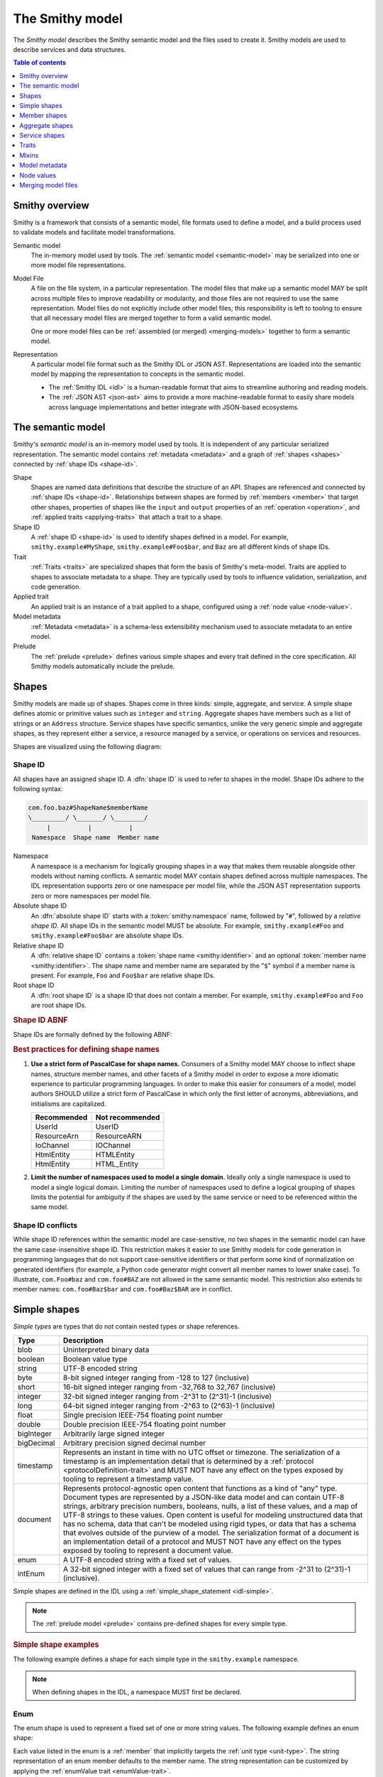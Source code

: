 .. _smithy-model:

================
The Smithy model
================

The *Smithy model* describes the Smithy semantic model and the files used to
create it. Smithy models are used to describe services and data structures.

.. contents:: Table of contents
    :depth: 1
    :local:
    :backlinks: none


.. _smithy-overview:

---------------
Smithy overview
---------------

Smithy is a framework that consists of a semantic model, file formats used to
define a model, and a build process used to validate models and facilitate
model transformations.

.. text-figure::
    :caption: **Figure 1.1**: Smithy framework concepts
    :name: figure-1.1

                    ┌────────────────┐ part of          ┌────────────────┐
                    │                │╲                ╱│                │
                    │ Semantic Model │─○──────────────○─│   Model File   │
                    │                │╱                ╲│                │
                    └────────────────┘                  └────────────────┘
                                               split into       ╲│╱
                                                                 ○
                                                                 │
                    ┌────────────────┐                           ┼
                    │JSON AST (.json)│────────┐         ┌────────────────┐
                    └────────────────┘        │         │                │
                                              ├────────▷│ Representation │
                    ┌────────────────┐        │         │                │
                    │ IDL (.smithy)  │────────┘         └────────────────┘
                    └────────────────┘

Semantic model
    The in-memory model used by tools. The :ref:`semantic model <semantic-model>`
    may be serialized into one or more model file representations.

.. _model-files:

Model File
    A file on the file system, in a particular representation. The model files
    that make up a semantic model MAY be split across multiple files to
    improve readability or modularity, and those files are not required to
    use the same representation. Model files do not explicitly include other
    model files; this responsibility is left to tooling to ensure that all
    necessary model files are merged together to form a valid semantic model.

    One or more model files can be :ref:`assembled (or merged) <merging-models>`
    together to form a semantic model.
Representation
    A particular model file format such as the Smithy IDL or JSON AST.
    Representations are loaded into the semantic model by mapping the
    representation to concepts in the semantic model.

    * The :ref:`Smithy IDL <idl>` is a human-readable format that aims to
      streamline authoring and reading models.
    * The :ref:`JSON AST <json-ast>` aims to provide a more machine-readable
      format to easily share models across language implementations and better
      integrate with JSON-based ecosystems.


.. _semantic-model:

------------------
The semantic model
------------------

Smithy's *semantic model* is an in-memory model used by tools. It is
independent of any particular serialized representation. The semantic
model contains :ref:`metadata <metadata>` and a graph of
:ref:`shapes <shapes>` connected by :ref:`shape IDs <shape-id>`.

.. text-figure::
    :caption: **Figure 1.2**: The semantic model
    :name: figure-1.2

                                          ┌───────────────┐
                                          │Semantic Model │╲
                                          ├───────────────┤─○────────┐
                                          │metadata?      │╱         │
                                          │               │          │
                                          │               │          │
                                          └───────────────┘          │
                                                  ┼     ┼ prelude    │
                                                  │     ○────────────┘
                                                  ○
                                           shapes╱│╲
        ┌───────────────┐                 ┌───────────────┐
        │ Applied Trait │╲          shape │  «abstract»   │
        ├───────────────┤─○──────────────┼│     Shape     │            ┌───────────────┐
        │               │╱                ├───────────────┤            │    ShapeID    │
        │               │                 │               │            ├───────────────┤
        │               │╲     applied-to │               │         id │namespace      │
        │               │─○──────────────┼│               │┼──────────┼│shape_name     │
        │               │╱traits          │               │            │member_name?   │
        └───────────────┘                 └───────────────┘            └───────────────┘

Shape
    Shapes are named data definitions that describe the structure of an API.
    Shapes are referenced and connected by :ref:`shape IDs <shape-id>`.
    Relationships between shapes are formed by :ref:`members <member>` that
    target other shapes, properties of shapes like the ``input`` and
    ``output`` properties of an :ref:`operation <operation>`, and
    :ref:`applied traits <applying-traits>` that attach a trait to a shape.
Shape ID
    A :ref:`shape ID <shape-id>` is used to identify shapes defined in a
    model. For example, ``smithy.example#MyShape``,
    ``smithy.example#Foo$bar``, and ``Baz`` are all different kinds of shape
    IDs.
Trait
    :ref:`Traits <traits>` are specialized shapes that form the basis of
    Smithy's meta-model. Traits are applied to shapes to associate metadata
    to a shape. They are typically used by tools to influence validation,
    serialization, and code generation.
Applied trait
    An applied trait is an instance of a trait applied to a shape, configured
    using a :ref:`node value <node-value>`.
Model metadata
    :ref:`Metadata <metadata>` is a schema-less extensibility mechanism used
    to associate metadata to an entire model.
Prelude
    The :ref:`prelude <prelude>` defines various simple shapes and every
    trait defined in the core specification. All Smithy models automatically
    include the prelude.


.. _shapes:

------
Shapes
------

Smithy models are made up of shapes. Shapes come in three kinds: simple,
aggregate, and service. A simple shape defines atomic or primitive values
such as ``integer`` and ``string``. Aggregate shapes have members such as
a list of strings or an ``Address`` structure. Service shapes have specific
semantics, unlike the very generic simple and aggregate shapes, as they
represent either a service, a resource managed by a service, or operations
on services and resources.

Shapes are visualized using the following diagram:

.. text-figure::
    :caption: **Figure 1.4**: Smithy shapes
    :name: figure-1.4

                                      ┌─────────────┐
                             members ╱│ «abstract»  │
                            ┌───────○─│    Shape    │
                            │        ╲│             │
                            │         └─────────────┘
                            │                △
                  ┌─────────│────────────────┼────────────────────┐
                  │         │                │                    │
          ┌───────────────┐ │         ┌─────────────┐      ┌─────────────┐
          │  «abstract»   │ │container│ «abstract»  │      │ «abstract»  │
          │    Simple     │ └────────┼│  Aggregate  │      │   Service   │
          └───────────────┘           └─────────────┘      └─────────────┘
                  △                    △                    △
    ┌──────────┐  │  ┌──────────┐      │    ┌────────────┐  │    ┌─────────────────────────┐
    │blob      │──┼──│boolean   │      ├────│    List    │  │    │         Service         │
    └──────────┘  │  └──────────┘      │    ├────────────┤  │    ├─────────────────────────┤
    ┌──────────┐  │  ┌──────────┐      │    │member      │  │    │version                  │
    │document  │──┼──│string    │      │    └────────────┘  ├────│operations: [Operation]? │
    └──────────┘  │  └──────────┘      │    ┌────────────┐  │    │resources: [Resource]?   │
    ┌──────────┐  │       △            ├────│    Set     │  │    └─────────────────────────┘
    │timestamp │──┤       │            │    ├────────────┤  │    ┌─────────────────────────┐
    └──────────┘  │  ┌──────────┐      │    │member      │  │    │        Operation        │
                  │  │enum      │      │    └────────────┘  │    ├─────────────────────────┤
                  │  └──────────┘      │    ┌────────────┐  │    │input: Structure         │
          ┌───────────────┐            ├────│    Map     │  ├────│output: Structure        │
          │  «abstract»   │            │    ├────────────┤  │    │errors: [Structure]?     │
          │    Number     │            │    │key         │  │    └─────────────────────────┘
          └───────────────┘            │    │value       │  │    ┌─────────────────────────┐
                  △                    │    └────────────┘  │    │        Resource         │
    ┌──────────┐  │  ┌──────────┐      │    ┌────────────┐  │    ├─────────────────────────┤
    │float     │──┼──│double    │      ├────│ Structure  │  │    │identifiers?             │
    └──────────┘  │  └──────────┘      │    └────────────┘  │    │create: Operation?       │
    ┌──────────┐  │  ┌──────────┐      │    ┌────────────┐  │    │put: Operation?          │
    │bigInteger│──┼──│bigDecimal│      └────│   Union    │  │    │read: Operation?         │
    └──────────┘  │  └──────────┘           └────────────┘  └────│update: Operation?       │
    ┌──────────┐  │  ┌──────────┐                                │delete: Operation?       │
    │byte      │──┼──│short     │                                │list: : Operation?       │
    └──────────┘  │  └──────────┘                                │operations: [Operation]? │
    ┌──────────┐  │  ┌──────────┐                                │collectionOperations:    │
    │integer   │──┴──│long      │                                │    [Operation]?         │
    └──────────┘     └──────────┘                                │resources: [Resource]?   │
         △                                                       └─────────────────────────┘
         │
    ┌──────────┐
    │intEnum   │
    └──────────┘

.. _shape-id:

Shape ID
========

All shapes have an assigned shape ID. A :dfn:`shape ID` is used to refer to
shapes in the model. Shape IDs adhere to the following syntax:

.. code-block:: none

    com.foo.baz#ShapeName$memberName
    \_________/ \_______/ \________/
         |          |          |
     Namespace  Shape name  Member name

Namespace
    A namespace is a mechanism for logically grouping shapes in a way
    that makes them reusable alongside other models without naming
    conflicts. A semantic model MAY contain shapes defined across multiple
    namespaces. The IDL representation supports zero or one namespace per
    model file, while the JSON AST representation supports zero or more
    namespaces per model file.
Absolute shape ID
    An :dfn:`absolute shape ID` starts with a :token:`smithy:namespace` name,
    followed by "``#``", followed by a *relative shape ID*. All shape
    IDs in the semantic model MUST be absolute.
    For example, ``smithy.example#Foo`` and ``smithy.example#Foo$bar``
    are absolute shape IDs.
Relative shape ID
    A :dfn:`relative shape ID` contains a :token:`shape name <smithy:identifier>`
    and an optional :token:`member name <smithy:identifier>`. The shape name and
    member name are separated by the "``$``" symbol if a member name is
    present. For example, ``Foo`` and ``Foo$bar`` are relative shape IDs.
Root shape ID
    A :dfn:`root shape ID` is a shape ID that does not contain a member.
    For example, ``smithy.example#Foo`` and ``Foo`` are root shape IDs.

.. rubric:: Shape ID ABNF

Shape IDs are formally defined by the following ABNF:

.. productionlist:: smithy
    shape_id               :`root_shape_id` [`shape_id_member`]
    root_shape_id          :`absolute_root_shape_id` / `identifier`
    absolute_root_shape_id :`namespace` "#" `identifier`
    namespace              :`identifier` *("." `identifier`)
    identifier             :identifier_start *identifier_chars
    identifier_start       :*"_" ALPHA
    identifier_chars       :ALPHA / DIGIT / "_"
    shape_id_member        :"$" `identifier`

.. rubric:: Best practices for defining shape names

1. **Use a strict form of PascalCase for shape names.**
   Consumers of a Smithy model MAY choose to inflect shape names, structure
   member names, and other facets of a Smithy model in order to expose a more
   idiomatic experience to particular programming languages. In order to make
   this easier for consumers of a model, model authors SHOULD utilize a
   strict form of PascalCase in which only the first letter of acronyms,
   abbreviations, and initialisms are capitalized.

   ===========   ===============
   Recommended   Not recommended
   ===========   ===============
   UserId        UserID
   ResourceArn   ResourceARN
   IoChannel     IOChannel
   HtmlEntity    HTMLEntity
   HtmlEntity    HTML_Entity
   ===========   ===============

2. **Limit the number of namespaces used to model a single domain.**
   Ideally only a single namespace is used to model a single logical domain.
   Limiting the number of namespaces used to define a logical grouping of
   shapes limits the potential for ambiguity if the shapes are used by the
   same service or need to be referenced within the same model.


.. _shape-id-conflicts:

Shape ID conflicts
==================

While shape ID references within the semantic model are case-sensitive, no
two shapes in the semantic model can have the same case-insensitive shape ID.
This restriction makes it easier to use Smithy models for code generation in
programming languages that do not support case-sensitive identifiers or that
perform some kind of normalization on generated identifiers (for example,
a Python code generator might convert all member names to lower snake case).
To illustrate, ``com.Foo#baz`` and ``com.foo#BAZ`` are not allowed in the
same semantic model. This restriction also extends to member names:
``com.foo#Baz$bar`` and ``com.foo#Baz$BAR`` are in conflict.

.. seealso::

    :ref:`merging-models` for information on how conflicting shape
    definitions for the same shape ID are handled when assembling the
    semantic model from multiple model files.


.. _simple-types:

-------------
Simple shapes
-------------

*Simple types* are types that do not contain nested types or shape references.

.. list-table::
    :header-rows: 1
    :widths: 10 90

    * - Type
      - Description
    * - blob
      - Uninterpreted binary data
    * - boolean
      - Boolean value type
    * - string
      - UTF-8 encoded string
    * - byte
      - 8-bit signed integer ranging from -128 to 127 (inclusive)
    * - short
      - 16-bit signed integer ranging from -32,768 to 32,767 (inclusive)
    * - integer
      - 32-bit signed integer ranging from -2^31 to (2^31)-1 (inclusive)
    * - long
      - 64-bit signed integer ranging from -2^63 to (2^63)-1 (inclusive)
    * - float
      - Single precision IEEE-754 floating point number
    * - double
      - Double precision IEEE-754 floating point number
    * - bigInteger
      - Arbitrarily large signed integer
    * - bigDecimal
      - Arbitrary precision signed decimal number
    * - timestamp
      - Represents an instant in time with no UTC offset or timezone. The
        serialization of a timestamp is an implementation detail that is
        determined by a :ref:`protocol <protocolDefinition-trait>` and
        MUST NOT have any effect on the types exposed by tooling to
        represent a timestamp value.
    * - document
      - Represents protocol-agnostic open content that functions as a kind of
        "any" type. Document types are represented by a JSON-like data model
        and can contain UTF-8 strings, arbitrary precision numbers, booleans,
        nulls, a list of these values, and a map of UTF-8 strings to these
        values. Open content is useful for modeling unstructured data that has
        no schema, data that can't be modeled using rigid types, or data that
        has a schema that evolves outside of the purview of a model. The
        serialization format of a document is an implementation detail of a
        protocol and MUST NOT have any effect on the types exposed by tooling
        to represent a document value.
    * - enum
      - A UTF-8 encoded string with a fixed set of values.
    * - intEnum
      - A 32-bit signed integer with a fixed set of values that can range from
        -2^31 to (2^31)-1 (inclusive).

Simple shapes are defined in the IDL using a :ref:`simple_shape_statement <idl-simple>`.

.. note::

    The :ref:`prelude model <prelude>` contains pre-defined shapes for every
    simple type.

.. rubric:: Simple shape examples

The following example defines a shape for each simple type in the
``smithy.example`` namespace.

.. tabs::

    .. code-tab:: smithy

        namespace smithy.example

        blob Blob
        boolean Boolean
        string String
        byte Byte
        short Short
        integer Integer
        long Long
        float Float
        double Double
        bigInteger BigInteger
        bigDecimal BigDecimal
        timestamp Timestamp
        document Document
        enum Enum {
            FOO
        }
        intEnum IntEnum {
            @enumValue(1)
            FOO
        }

    .. code-tab:: json

        {
            "smithy": "1.0",
            "shapes": {
                "smithy.example#Blob": {
                    "type": "blob"
                },
                "smithy.example#Boolean": {
                    "type": "boolean"
                },
                "smithy.example#String": {
                    "type": "string"
                },
                "smithy.example#Byte": {
                    "type": "byte"
                },
                "smithy.example#Short": {
                    "type": "short"
                },
                "smithy.example#Integer": {
                    "type": "integer"
                },
                "smithy.example#Long": {
                    "type": "long"
                },
                "smithy.example#Float": {
                    "type": "float"
                },
                "smithy.example#Double": {
                    "type": "double"
                },
                "smithy.example#BigInteger": {
                    "type": "bigInteger"
                },
                "smithy.example#BigDecimal": {
                    "type": "bigDecimal"
                },
                "smithy.example#Timestamp": {
                    "type": "timestamp"
                },
                "smithy.example#Document": {
                    "type": "document"
                },
                "smithy.example#Enum": {
                    "type": "enum",
                    "members": {
                        "FOO": {
                            "target": "smithy.api#Unit",
                            "traits": {
                                "smithy.api#enumValue": "FOO"
                            }
                        }
                    }
                },
                "smithy.example#IntEnum": {
                    "type": "intEnum",
                    "members": {
                        "FOO": {
                            "target": "smithy.api#Unit",
                            "traits": {
                                "smithy.api#enumValue": 1
                            }
                        }
                    }
                }
            }
        }

.. note::

    When defining shapes in the IDL, a namespace MUST first be declared.

.. _enum:

Enum
====

The enum shape is used to represent a fixed set of one or more string values.
The following example defines an enum shape:

.. code-block: smithy

    enum Suit {
        DIAMOND
        CLUB
        HEART
        SPADE
    }

Each value listed in the enum is a :ref:`member` that implicitly targets
the :ref:`unit type <unit-type>`. The string representation of an enum member
defaults to the member name. The string representation can be customized by
applying the :ref:`enumValue trait <enumValue-trait>`.

.. code-block:: smithy

    enum Suit {
        @enumValue("diamond")
        DIAMOND

        @enumValue("club")
        CLUB

        @enumValue("heart")
        HEART

        @enumValue("spade")
        SPADE
    }

Enums do not support aliasing; all values MUST be unique.

Enum member names SHOULD NOT contain any lowercase ASCII Latin letters
(``a-z``) and SHOULD NOT start with an ASCII underscore (``_``).
That is, enum names SHOULD match the following regular expression:
``^[A-Z]+[A-Z_0-9]*$``.

enum is a specialization of string
----------------------------------

Enums are considered open, meaning it is a backward compatible change to add
new members. Previously generated clients MUST NOT fail when they encounter an
unknown enum value. Client implementations MUST provide the capability of
sending and receiving unknown enum values.

enum members always have a value
--------------------------------

If an enum member doesn't have an explicit :ref:`enumValue <enumValue-trait>`
or :ref:`enumDefault <enumDefault-trait>` trait, an :ref:`enumValue-trait`
will be automatically added to the member where the trait value is the member's
name.

The following model:

.. code-block:: smithy

    enum Suit {
        DIAMOND
        CLUB
        HEART
        SPADE
    }

Is equivalent to:

.. code-block:: smithy

    enum Suit {
        @enumValue("DIAMOND")
        DIAMOND

        @enumValue("CLUB")
        CLUB

        @enumValue("HEART")
        HEART

        @enumValue("SPADE")
        SPADE
    }

.. _intEnum:

IntEnum
=======

An intEnum is used to represent an enumerated set of one or more integer
values. The members of intEnum MUST be marked with the :ref:`enumValue-trait`
set to a unique integer value. The following example defines an intEnum shape:

.. code-block:: smithy

    intEnum FaceCard {
        @enumValue(1)
        JACK

        @enumValue(2)
        QUEEN

        @enumValue(3)
        KING

        @enumValue(4)
        ACE

        @enumValue(5)
        JOKER
    }

intEnum member names SHOULD NOT contain any lowercase ASCII Latin letters
(``a-z``) and SHOULD NOT start with an ASCII underscore (``_``).
That is, enum names SHOULD match the following regular expression:
``^[A-Z]+[A-Z_0-9]*$``.

intEnum is a specialization of integer
--------------------------------------

intEnums are considered open, meaning it is a backward compatible change to add
new members. Previously generated clients MUST NOT fail when they encounter an
unknown intEnum value. Client implementations MUST provide the capability of
sending and receiving unknown intEnum values.

.. _member:

-------------
Member shapes
-------------

:dfn:`Members` are defined in shapes to reference other shapes using
a :ref:`shape ID <shape-id>`. The shape referenced by a member is called its
"target". A member MUST NOT target a :ref:`trait <trait-shapes>`, ``operation``,
``resource``, ``service``, or ``member``.


.. _aggregate-types:

----------------
Aggregate shapes
----------------

Aggregate types are shapes that can contain more than one value.

.. list-table::
    :header-rows: 1
    :widths: 10 90

    * - Type
      - Description
    * - :ref:`list`
      - Ordered collection of homogeneous values
    * - :ref:`set`
      - (Deprecated) Ordered collection of unique homogeneous values
    * - :ref:`map`
      - Map data structure that maps string keys to homogeneous values
    * - :ref:`structure`
      - Fixed set of named heterogeneous members
    * - :ref:`union`
      - Tagged union data structure that can take on one of several
        different, but fixed, types


.. _list:

List
====

The :dfn:`list` type represents an ordered homogeneous collection of values.
A list shape requires a single member named ``member``. Lists are defined
in the IDL using a :ref:`list_statement <idl-list>`.
The following example defines a list with a string member from the
:ref:`prelude <prelude>`:

.. tabs::

    .. code-tab:: smithy

        namespace smithy.example

        list MyList {
            member: String
        }

    .. code-tab:: json

        {
            "smithy": "1.0",
            "shapes": {
                "smithy.example#MyList": {
                    "type": "list",
                    "member": {
                        "target": "smithy.api#String"
                    }
                }
            }
        }

.. rubric:: List member nullability

Lists are considered *dense* by default, meaning they MAY NOT contain ``null``
values. A list MAY be made *sparse* by applying the :ref:`sparse-trait`. The
following example defines a sparse list:

.. tabs::

    .. code-tab:: smithy

        @sparse
        list SparseList {
            member: String
        }

    .. code-tab:: json

        {
            "smithy": "1.0",
            "shapes": {
                "smithy.example#SparseList": {
                    "type": "list",
                    "member": {
                        "target": "smithy.api#String"
                    },
                    "traits": {
                        "smithy.api#sparse": {}
                    }
                }
            }
        }

If a client encounters a ``null`` value when deserializing a dense list
returned from a service, the client MUST discard the ``null`` value. If a
service receives a ``null`` value for a dense list from a client, it SHOULD
reject the request.

.. rubric:: List member shape ID

The shape ID of the member of a list is the list shape ID followed by
``$member``. For example, the shape ID of the list member in the above
example is ``smithy.example#MyList$member``.


.. _set:

Set
===

.. danger::

    Sets are deprecated. Use a list with the :ref:`uniqueItems-trait` instead.

The :dfn:`set` type represents an ordered collection of unique values. A set
shape requires a single member named ``member``. Sets are implicitly considered
to be marked with the :ref:`uniqueItems-trait`, and as such MUST NOT transitively
contain floats, doubles, or documents.

.. important::

    Sets are considered sub-type of lists; any place a list is accepted, a set
    is accepted.

Sets are defined in the IDL using a :ref:`set_statement <idl-set>`. The
following example defines a set of strings:

.. tabs::

    .. code-tab:: smithy

        namespace smithy.example

        set StringSet {
            member: String
        }

    .. code-tab:: json

        {
            "smithy": "1.0",
            "shapes": {
                "smithy.example#StringSet": {
                    "type": "set",
                    "member": {
                        "target": "smithy.api#String"
                    }
                }
            }
        }

.. rubric:: Sets MUST NOT contain ``null`` values

The values contained in a set are not permitted to be ``null``. ``null`` set
values do not provide much, if any, utility, and set implementations across
programming languages often do not support ``null`` values.

If a client encounters a ``null`` value when deserializing a set returned
from a service, the client MUST discard the ``null`` value. If a service
receives a ``null`` value for a set from a client, it SHOULD reject the
request.

.. rubric:: Set member shape ID

The shape ID of the member of a set is the set shape ID followed by
``$member``. For example, the shape ID of the set member in the above
example is ``smithy.example#StringSet$member``.

.. rubric:: Use insertion order

Implementations SHOULD use insertion ordered sets to ensure that clients and
servers both agree on element ordering so that error messages about specific
items in a set are actionable by clients. If a client and server don't agree
on ordering, then pointing to where a validation error occurs becomes very
challenging. Programming languages that do not support insertion ordered sets
SHOULD store the values of a set in a list.


.. _map:

Map
===

The :dfn:`map` type represents a map data structure that maps ``string``
keys to homogeneous values. A map requires a member named ``key``
that MUST target a ``string`` shape and a member named ``value``.
Maps are defined in the IDL using a :ref:`map_statement <idl-map>`.
The following example defines a map of strings to integers:

.. tabs::

    .. code-tab:: smithy

        namespace smithy.example

        map IntegerMap {
            key: String
            value: Integer
        }

    .. code-tab:: json

        {
            "smithy": "1.0",
            "shapes": {
                "smithy.example#IntegerMap": {
                    "type": "map",
                    "key": {
                        "target": "smithy.api#String"
                    },
                    "value": {
                        "target": "smithy.api#String"
                    }
                }
            }
        }

.. rubric:: Map keys MUST NOT be ``null``

Map keys are not permitted to be ``null``. Not all protocol serialization
formats have a way to define ``null`` map keys, and map implementations
across programming languages often do not allow ``null`` keys in maps.

.. rubric:: Map value member nullability

Maps values are considered *dense* by default, meaning they MAY NOT contain
``null`` values. A map MAY be made *sparse* by applying the
:ref:`sparse-trait`. The following example defines a sparse map:

.. tabs::

    .. code-tab:: smithy

        @sparse
        map SparseMap {
            key: String
            value: String
        }

    .. code-tab:: json

        {
            "smithy": "1.0",
            "shapes": {
                "smithy.example#SparseMap": {
                    "type": "map",
                    "key": {
                        "target": "smithy.api#String"
                    },
                    "value": {
                        "target": "smithy.api#String"
                    },
                    "traits": {
                        "smithy.api#sparse": {}
                    }
                }
            }
        }

If a client encounters a ``null`` map value when deserializing a dense map
returned from a service, the client MUST discard the ``null`` entry. If a
service receives a ``null`` map value for a dense map from a client, it
SHOULD reject the request.

.. rubric:: Map member shape IDs

The shape ID of the ``key`` member of a map is the map shape ID followed by
``$key``, and the shape ID of the ``value`` member is the map shape ID
followed by ``$value``. For example, the shape ID of the ``key`` member in
the above map is ``smithy.example#IntegerMap$key``, and the ``value``
member is ``smithy.example#IntegerMap$value``.


.. _structure:

Structure
=========

The :dfn:`structure` type represents a fixed set of named, unordered,
heterogeneous values. A structure shape contains a set of named members, and
each member name maps to exactly one :ref:`member <member>` definition.
Structures are defined in the IDL using a
:ref:`structure_statement <idl-structure>`.

The following example defines a structure with two members, one of which
is marked with the :ref:`required-trait`.

.. tabs::

    .. code-tab:: smithy

        namespace smithy.example

        structure MyStructure {
            foo: String

            @required
            baz: Integer
        }

    .. code-tab:: json

        {
            "smithy": "1.0",
            "shapes": {
                "smithy.example#MyStructure": {
                    "type": "structure",
                    "members": {
                        "foo": {
                            "target": "smithy.api#String"
                        },
                        "baz": {
                            "target": "smithy.api#Integer",
                            "traits": {
                                "smithy.api#required": {}
                            }
                        }
                    }
                }
            }
        }

.. seealso::

    :ref:`idl-applying-traits` for a description of how to apply traits.

.. rubric:: Adding new members

New members added to existing structures SHOULD be added to the end of the
structure. This ensures that programming languages that require a specific
data structure layout or alignment for code generated from Smithy models are
able to maintain backward compatibility.

.. rubric:: Structure member shape IDs

The shape ID of a member of a structure is the structure shape ID, followed
by ``$``, followed by the member name. For example, the shape ID of the ``foo``
member in the above example is ``smithy.example#MyStructure$foo``.


.. _optionality:

Structure member optionality
----------------------------

Structure members can use the :ref:`required-trait` and :ref:`default-trait`
to influence the member's optionality, which can have an impact on the code
generated from the model.

Code generated types for structures SHOULD use the
:ref:`default <default-trait>` and :ref:`required <required-trait>` traits to
provide member accessors that always return non-null values.

- When the :ref:`default-trait` is present on a member, the corresponding
  accessor SHOULD always return a non-null value by defaulting missing members
  with their :ref:`zero values <default-values>`.
- When the :ref:`required-trait` is present on a member, the corresponding
  accessor SHOULD always return a non-null value.
- An explicitly provided default zero value and a member that defaults to the
  zero value are indistinguishable.
- Because the :ref:`required-trait` can be backward-compatibly removed from
  members of structures marked with the :ref:`input-trait` (that is, the input
  of an operation), code generators MUST generate code that does not break if
  the required trait is removed from these members. For example, this could
  mean generating these shapes as a kind of builder pattern or using all
  optional members.


.. _union:

Union
=====

The union type represents a `tagged union data structure`_ that can take
on several different, but fixed, types. Unions function similarly to
structures except that only one member can be used at any one time. Each
member in the union is a variant of the tagged union, where member names
are the tags of each variant, and the shapes targeted by members are the
values of each variant.

Unions are defined in the IDL using a :ref:`union_statement <idl-union>`.
A union shape MUST contain one or more named :ref:`members <member>`.
The following example defines a union shape with several members:

.. tabs::

    .. code-tab:: smithy

        namespace smithy.example

        union MyUnion {
            i32: Integer

            @length(min: 1, max: 100)
            string: String,

            time: Timestamp,
        }

    .. code-tab:: json

        {
            "smithy": "1.0",
            "shapes": {
                "smithy.example#MyUnion": {
                    "type": "union",
                    "members": {
                        "i32": {
                            "target": "smithy.api#Integer"
                        },
                        "string": {
                            "target": "smithy.api#String",
                            "smithy.api#length": {
                                "min": 1,
                                "max": 100
                            }
                        },
                        "time": {
                            "target": "smithy.api#Timestamp"
                        }
                    }
                }
            }
        }

.. rubric:: Unit types in unions

Some union members might not need any meaningful information beyond the
tag itself. For these cases, union members MAY target Smithy's built-in
:ref:`unit type <unit-type>`, ``smithy.api#Unit``.

The following example defines a union for actions a player can take in a
game.

.. code-block:: smithy

    union PlayerAction {
        /// Quit the game.
        quit: Unit,

        /// Move in a specific direction.
        move: DirectedAction,

        /// Jump in a specific direction.
        jump: DirectedAction
    }

    structure DirectedAction {
        @required
        direction: Integer
    }

The ``quit`` action has no meaningful data associated with it, while ``move``
and ``jump`` both reference ``DirectedAction``.

.. rubric:: Union member presence

Exactly one member of a union MUST be set. The serialization of a union is
defined by a :ref:`protocol <protocolDefinition-trait>`, but for example
purposes, if unions were to be represented in a hypothetical JSON
serialization, the following value would be valid for the ``PlayerAction``
union because a single member is present:

.. code-block:: json

    {
        "move": {
            "direction": 1
        }
    }

The following value is **invalid** because multiple members are present:

.. code-block:: json

    {
        "quit": {},
        "move": {
            "direction": 1
        }
    }

The following value is **invalid** because no members are present:

.. code-block:: json

    {}

.. rubric:: Adding new members

New members added to existing unions SHOULD be added to the end of the
union. This ensures that programming languages that require a specific
data structure layout or alignment for code generated from Smithy models are
able to maintain backward compatibility.

.. rubric:: Union member shape IDs

The shape ID of a member of a union is the union shape ID, followed
by ``$``, followed by the member name. For example, the shape ID of the ``i32``
member in the above example is ``smithy.example#MyUnion$i32``.


.. _unit-type:

Unit type
=========

Smithy provides a singular `unit type`_ named ``smithy.api#Unit``. The unit
type in Smithy is similar to ``Void`` and ``None`` in other languages. It is
used when the input or output of an :ref:`operation <operation>` has no
meaningful value or if a :ref:`union <union>` member has no meaningful value.
``smithy.api#Unit`` MUST NOT be referenced in any other context.

The ``smithy.api#Unit`` shape is defined in Smithy's :ref:`prelude <prelude>`
as a structure shape marked with the ``smithy.api#unitType`` trait to
differentiate it from other structures. It is the only such structure in the
model that can be marked with the ``smithy.api#unitType`` trait.

.. seealso:: :ref:`prelude`, :ref:`union`, :ref:`operation`


Recursive shape definitions
===========================

Smithy allows recursive shape definitions with the following limitations:

1. The member of a list, set, or map cannot directly or transitively target
   its containing shape unless one or more members in the path from the
   container back to itself targets a structure or union shape. This ensures
   that shapes that are typically impossible to define in various programming
   languages are not defined in Smithy models (for example, you can't define
   a recursive list in Java ``List<List<List....``).
2. To ensure a value can be provided for a structure, recursive member
   relationship from a structure back to itself MUST NOT be made up of all
   :ref:`required <required-trait>` structure members.
3. To ensure a value can be provided for a union, recursive unions MUST
   contain at least one path through its members that is not recursive
   or steps through a list, set, map, or optional structure member.

The following recursive shape definition is **valid**:

.. tabs::

    .. code-tab:: smithy

        namespace smithy.example

        list ValidList {
            member: IntermediateStructure
        }

        structure IntermediateStructure {
            foo: ValidList
        }

    .. code-tab:: json

        {
            "smithy": "1.0",
            "shapes": {
                "smithy.example#ValidList": {
                    "type": "list",
                    "member": {
                        "target": "smithy.example#IntermediateStructure"
                    }
                },
                "smithy.example#IntermediateStructure": {
                    "type": "structure",
                    "members": {
                        "foo": {
                            "target": "smithy.example#ValidList"
                        }
                    }
                }
            }
        }

The following recursive shape definition is **invalid**:

.. tabs::

    .. code-tab:: smithy

        namespace smithy.example

        list RecursiveList {
            member: RecursiveList
        }

    .. code-tab:: json

        {
            "smithy": "1.0",
            "shapes": {
                "smithy.example#RecursiveList": {
                    "type": "list",
                    "member": {
                        "target": "smithy.example#RecursiveList"
                    }
                }
            }
        }

The following recursive shape definition is **invalid** due to mutual
recursion and the :ref:`required-trait`.

.. code-block:: smithy

    namespace smithy.example

    structure RecursiveShape1 {
        @required
        recursiveMember: RecursiveShape2
    }

    structure RecursiveShape2 {
        @required
        recursiveMember: RecursiveShape1
    }


.. _service-types:

--------------
Service shapes
--------------

*Service types* have specific semantics and define services, resources,
and operations.

.. list-table::
    :header-rows: 1
    :widths: 10 90

    * - Type
      - Description
    * - :ref:`service <service>`
      - Entry point of an API that aggregates resources and operations together
    * - :ref:`operation <operation>`
      - Represents the input, output, and errors of an API operation
    * - :ref:`resource <resource>`
      - Entity with an identity that has a set of operations

..  _service:

Service
=======

A :dfn:`service` is the entry point of an API that aggregates resources and
operations together. The :ref:`resources <resource>` and
:ref:`operations <operation>` of an API are bound within the closure of a
service. A service is defined in the IDL using a
:ref:`service_statement <idl-service>`.

The service shape supports the following properties:

.. list-table::
    :header-rows: 1
    :widths: 10 10 80

    * - Property
      - Type
      - Description
    * - version
      - ``string``
      - Defines the optional version of the service. The version can be provided in
        any format (e.g., ``2017-02-11``, ``2.0``, etc).
    * - :ref:`operations <service-operations>`
      - [``string``]
      - Binds a set of ``operation`` shapes to the service. Each
        element in the given list MUST be a valid :ref:`shape ID <shape-id>`
        that targets an :ref:`operation <operation>` shape.
    * - :ref:`resources <service-resources>`
      - [``string``]
      - Binds a set of ``resource`` shapes to the service. Each element in
        the given list MUST be a valid :ref:`shape ID <shape-id>` that targets
        a :ref:`resource <resource>` shape.
    * - errors
      - [``string``]
      - Defines a list of common errors that every operation bound within the
        closure of the service can return. Each provided shape ID MUST target
        a :ref:`structure <structure>` shape that is marked with the
        :ref:`error-trait`.
    * - rename
      - map of :ref:`shape ID <shape-id>` to ``string``
      - Disambiguates shape name conflicts in the
        :ref:`service closure <service-closure>`. Map keys are shape IDs
        contained in the service, and map values are the disambiguated shape
        names to use in the context of the service. Each given shape ID MUST
        reference a shape contained in the closure of the service. Each given
        map value MUST match the :token:`smithy:identifier` production used for
        shape IDs. Renaming a shape *does not* give the shape a new shape ID.

        * No renamed shape name can case-insensitively match any other renamed
          shape name or the name of a non-renamed shape contained in the
          service.
        * Member shapes MAY NOT be renamed.
        * Resource, operation, and shapes marked with the :ref:`error-trait`
          MAY NOT be renamed. Renaming shapes is intended for incidental naming
          conflicts, not for renaming the fundamental concepts of a service.
        * Shapes from other namespaces marked as :ref:`private <private-trait>`
          MAY be renamed.
        * A rename MUST use a name that is case-sensitively different from the
          original shape ID name.

The following example defines a service with no operations or resources.

.. tabs::

    .. code-tab:: smithy

        namespace smithy.example

        service MyService {
            version: "2017-02-11"
        }

    .. code-tab:: json

        {
            "smithy": "1.0",
            "shapes": {
                "smithy.example#MyService": {
                    "type": "service",
                    "version": "2017-02-11"
                }
            }
        }

The following example defines a service shape that defines a set of errors
that are common to every operation in the service:

.. tabs::

    .. code-tab:: smithy

        namespace smithy.example

        service MyService {
            version: "2017-02-11",
            errors: [SomeError]
        }

        @error("client")
        structure SomeError {}

    .. code-tab:: json

        {
            "smithy": "1.0",
            "shapes": {
                "smithy.example#MyService": {
                    "type": "service",
                    "version": "2017-02-11",
                    "errors": [
                        {
                            "target": "smithy.example#SomeError"
                        }
                    ]
                },
                "smithy.example#SomeError": {
                    "type": "structure",
                    "traits": {
                        "smithy.api#error": "client"
                    }
                }
            }
        }



.. _service-operations:

Service operations
------------------

:ref:`Operation <operation>` shapes can be bound to a service by adding the
shape ID of an operation to the ``operations`` property of a service.
Operations bound directly to a service are typically RPC-style operations
that do not fit within a resource hierarchy.

.. tabs::

    .. code-tab:: smithy

        namespace smithy.example

        service MyService {
            version: "2017-02-11"
            operations: [GetServerTime]
        }

        @readonly
        operation GetServerTime {
            output: GetServerTimeOutput
        }

    .. code-tab:: json

        {
            "smithy": "1.0",
            "shapes": {
                "smithy.example#MyService": {
                    "type": "service",
                    "version": "2017-02-11",
                    "operations": [
                        {
                            "target": "smithy.example#GetServerTime"
                        }
                    ]
                },
                "smithy.example#GetServerTime": {
                    "type": "operation",
                    "output": {
                        "target": "smithy.example#GetServerTimeOutput"
                    }
                }
            }
        }


.. _service-resources:

Service resources
-----------------

:ref:`Resource <resource>` shapes can be bound to a service by adding the
shape ID of a resource to the ``resources`` property of a service.

.. tabs::

    .. code-tab:: smithy

        namespace smithy.example

        service MyService {
            version: "2017-02-11"
            resources: [MyResource]
        }

        resource MyResource {}

    .. code-tab:: json

        {
            "smithy": "1.0",
            "shapes": {
                "smithy.example#MyService": {
                    "type": "service",
                    "version": "2017-02-11",
                    "resources": [
                        {
                            "target": "smithy.example#MyResource"
                        }
                    ]
                },
                "smithy.example#MyResource": {
                    "type": "resource"
                }
            }
        }


.. _service-closure:

Service closure
---------------

The *closure* of a service is the set of shapes connected to a service
through resources, operations, and members.

.. important::

    With some exceptions, the shapes that are referenced in the *closure*
    of a service MUST have case-insensitively unique names regardless of
    their namespace, and conflicts MUST be disambiguated using the
    ``rename`` property of a service.

By requiring unique names within a service, each service forms a
`ubiquitous language`_, making it easier for developers to understand the
model and artifacts generated from the model, like code. For example, when
using Java code generated from a Smithy model, a developer should not need
to discern between ``BadRequestException`` classes across multiple packages
that can be thrown by an operation. Uniqueness is required
case-insensitively because many model transformations (like code generation)
change the casing and inflection of shape names to make artifacts more
idiomatic.

.. rubric:: Shape types allowed to conflict in a closure

:ref:`Simple types <simple-types>` and :ref:`lists <list>` or
:ref:`sets <set>` of compatible simple types are allowed to conflict because
a conflict for these type would rarely have an impact on generated artifacts.
These kinds of conflicts are only allowed if both conflicting shapes are the
same type and have the exact same traits. In the case of a list or set, a
conflict is only allowed if the members of the conflicting shapes target
compatible shapes.

.. rubric:: Disambiguating shapes with ``rename``

The ``rename`` property of a service is used to disambiguate conflicting
shape names found in the closure of a service. The ``rename`` property is
essentially a `context map`_ used to ensure that the service still presents
a ubiquitous language despite bringing together shapes from multiple
namespaces.

.. note::

    Renames SHOULD be used sparingly. Renaming shapes is something typically
    only needed when aggregating models from multiple independent teams into
    a single service.

The following example defines a service that contains two shapes named
"Widget" in its closure. The ``rename`` property is used to disambiguate
the conflicting shapes.

.. code-block:: smithy

    namespace smithy.example

    service MyService {
        version: "2017-02-11"
        operations: [GetSomething]
        rename: {
            "foo.example#Widget": "FooWidget"
        }
    }

    operation GetSomething {
        input: GetSomethingInput
        output: GetSomethingOutput
    }

    @input
    structure GetSomethingInput {}

    @output
    structure GetSomethingOutput {
        widget1: Widget
        fooWidget: foo.example#Widget
    }

    structure Widget {}

.. rubric:: Resources and operations can be bound once

An operation or resource MUST NOT be bound to multiple shapes within the
closure of a service. This constraint allows services to discern between
operations and resources using only their shape name rather than a
fully-qualified path from the service to the shape.

.. rubric:: Undeclared operation inputs and outputs are not a
            part of the service closure

:ref:`smithy.api#Unit <unit-type>` is the shape that is implicitly targeted by
operation inputs and outputs when they are not explicitly declared. This does
not, however, add ``smithy.api#Unit`` to the service's closure, and does not
require renaming to avoid conflicts with other shapes named ``Unit``. Unions in
the service closure with members targeting ``smithy.api#Unit``, however, will
cause ``smithy.api#Unit`` to be a part of the service closure.


..  _operation:

Operation
=========

The :dfn:`operation` type represents the input, output, and possible errors of
an API operation. Operation shapes are bound to :ref:`resource <resource>`
shapes and :ref:`service <service>` shapes. An operation is defined in the IDL
using an :ref:`operation_statement <idl-operation>`.

An operation supports the following members:

.. list-table::
    :header-rows: 1
    :widths: 10 10 80

    * - Property
      - Type
      - Description
    * - input
      - ``string``
      - The input of the operation defined using a :ref:`shape ID <shape-id>`
        that MUST target a structure.

        - Every operation SHOULD define a dedicated input shape marked with
          the :ref:`input-trait`. Creating a dedicated input shape ensures
          that input members can be added in the future if needed.
        - Input defaults to :ref:`smithy.api#Unit <unit-type>` if no input is
          defined, indicating that the operation has no meaningful input.
    * - output
      - ``string``
      - The output of the operation defined using a :ref:`shape ID <shape-id>`
        that MUST target a structure.

        * Every operation SHOULD define a dedicated output shape marked with
          the :ref:`output-trait`. Creating a dedicated output shape ensures
          that output members can be added in the future if needed.
        * Output defaults to :ref:`smithy.api#Unit <unit-type>` if no output
          is defined, indicating that the operation has no meaningful output.
    * - errors
      - [``string``]
      - The errors that an operation can return. Each string in the list is
        a shape ID that MUST target a :ref:`structure <structure>` shape
        marked with the :ref:`error-trait`.

The following example defines an operation that accepts an input structure
named ``MyOperationInput``, returns an output structure named
``MyOperationOutput``, and can potentially return the ``NotFound`` or
``BadRequest`` :ref:`error structures <error-trait>`.

.. code-block:: smithy

    namespace smithy.example

    operation MyOperation {
        input: MyOperationInput
        output: MyOperationOutput
        errors: [NotFoundError, BadRequestError]
    }

    @input
    structure MyOperationInput {}

    @output
    structure MyOperationOutput {}

While, input and output SHOULD be explicitly defined for every operation,
omitting them is allowed. The default value for input and output is
``smithy.api#Unit``, indicating that there is no meaningful value.

.. code-block:: smithy

    namespace smithy.example

    operation MySideEffectOperation {}

The following example is equivalent, but more explicit in intent:

.. code-block:: smithy

    namespace smithy.example

    operation MySideEffectOperation {
        input: Unit,
        output: Unit
    }

.. warning::

    Using the ``Unit`` shape for input or output removes flexibility in how an
    operation can evolve over time because members cannot be added to the
    input or output if ever needed.


..  _resource:

Resource
========

Smithy defines a :dfn:`resource` as an entity with an identity that has a
set of operations. A resource shape is defined in the IDL using a
:ref:`resource_statement <idl-resource>`.

A resource supports the following members:

.. list-table::
    :header-rows: 1
    :widths: 10 10 80

    * - Property
      - Type
      - Description
    * - :ref:`identifiers <resource-identifiers>`
      - ``object``
      - Defines a map of identifier string names to :ref:`shape-id`\s used to
        identify the resource. Each shape ID MUST target a ``string`` shape.
    * - :ref:`create <create-lifecycle>`
      - ``string``
      - Defines the lifecycle operation used to create a resource using one
        or more identifiers created by the service. The value MUST be a
        valid :ref:`shape-id` that targets an ``operation`` shape.
    * - :ref:`put <put-lifecycle>`
      - ``string``
      - Defines an idempotent lifecycle operation used to create a resource
        using identifiers provided by the client. The value MUST be a
        valid :ref:`shape-id` that targets an ``operation`` shape.
    * - :ref:`read <read-lifecycle>`
      - ``string``
      - Defines the lifecycle operation used to retrieve the resource. The
        value MUST be a valid :ref:`shape-id` that targets an
        ``operation`` shape.
    * - :ref:`update <update-lifecycle>`
      - ``string``
      - Defines the lifecycle operation used to update the resource. The
        value MUST be a valid :ref:`shape-id` that targets an
        ``operation`` shape.
    * - :ref:`delete <delete-lifecycle>`
      - ``string``
      - Defines the lifecycle operation used to delete the resource. The
        value MUST be a valid :ref:`shape-id` that targets an ``operation``
        shape.
    * - :ref:`list <list-lifecycle>`
      - ``string``
      - Defines the lifecycle operation used to list resources of this type.
        The value MUST be a valid :ref:`shape-id` that targets an
        ``operation`` shape.
    * - operations
      - [``string``]
      - Binds a list of non-lifecycle instance operations to the resource.
        Each value in the list MUST be a valid :ref:`shape-id` that targets
        an ``operation`` shape.
    * - collectionOperations
      - [``string``]
      - Binds a list of non-lifecycle collection operations to the resource.
        Each value in the list MUST be a valid :ref:`shape-id` that targets
        an ``operation`` shape.
    * - resources
      - [``string``]
      - Binds a list of resources to this resource as a child resource,
        forming a containment relationship. Each value in the list MUST be a
        valid :ref:`shape-id` that targets a ``resource``. The resources
        MUST NOT have a cyclical containment hierarchy, and a resource
        can not be bound more than once in the entire closure of a
        resource or service.


.. _resource-identifiers:

Resource Identifiers
====================

:dfn:`Identifiers` are used to refer to a specific resource within a service.
The identifiers property of a resource is a map of identifier names to
:ref:`shape IDs <shape-id>` that MUST target string shapes.

For example, the following model defines a ``Forecast`` resource with a
single identifier named ``forecastId`` that targets the ``ForecastId`` shape:

.. tabs::

    .. code-tab:: smithy

        namespace smithy.example

        resource Forecast {
            identifiers: { forecastId: ForecastId }
        }

        string ForecastId

    .. code-tab:: json

        {
            "smithy": "1.0",
            "shapes": {
                "smithy.example#Forecast": {
                    "type": "resource",
                    "identifiers": {
                        "forecastId": {
                            "target": "smithy.example#ForecastId"
                        }
                    }
                },
                "smithy.example#ForecastId": {
                    "type": "string"
                }
            }
        }

When a resource is bound as a child to another resource using the "resources"
property, all of the identifiers of the parent resource MUST be repeated
verbatim in the child resource, and the child resource MAY introduce any
number of additional identifiers.

:dfn:`Parent identifiers` are the identifiers of the parent of a resource.
All parent identifiers MUST be bound as identifiers in the input of every
operation bound as a child to a resource. :dfn:`Child identifiers` are the
identifiers that a child resource contains that are not present in the parent
identifiers.

For example, given the following model,

.. tabs::

    .. code-tab:: smithy

        resource ResourceA {
            identifiers: {
                a: String
            }
            resources: [ResourceB]
        }

        resource ResourceB {
            identifiers: {
                a: String
                b: String
            }
            resources: [ResourceC]
        }

        resource ResourceC {
            identifiers: {
                a: String
                b: String
                c: String
            }
        }

    .. code-tab:: json

        {
            "smithy": "1.0",
            "shapes": {
                "smithy.example#ResourceA": {
                    "type": "resource",
                    "resources": [
                        {
                            "target": "smithy.example#ResourceB"
                        }
                    ],
                    "identifiers": {
                        "a": {
                            "target": "smithy.api#String"
                        }
                    }
                },
                "smithy.example#ResourceB": {
                    "type": "resource",
                    "resources": [
                        {
                            "target": "smithy.example#ResourceC"
                        }
                    ],
                    "identifiers": {
                        "a": {
                            "target": "smithy.api#String"
                        },
                        "b": {
                            "target": "smithy.api#String"
                        }
                    }
                },
                "smithy.example#ResourceC": {
                    "type": "resource",
                    "identifiers": {
                        "a": {
                            "target": "smithy.api#String"
                        },
                        "b": {
                            "target": "smithy.api#String"
                        },
                        "c": {
                            "target": "smithy.api#String"
                        }
                    }
                }
            }
        }

``ResourceB`` is a valid child of ``ResourceA`` and contains a child
identifier of "b". ``ResourceC`` is a valid child of ``ResourceB`` and
contains a child identifier of "c".

However, the following defines two *invalid* child resources that do not
define an ``identifiers`` property that is compatible with their parents:

.. tabs::

    .. code-tab:: smithy

        resource ResourceA {
            identifiers: {
                a: String
                b: String
            }
            resources: [Invalid1, Invalid2]
        }

        resource Invalid1 {
            // Invalid: missing "a".
            identifiers: {
                b: String
            }
        }

        resource Invalid2 {
            identifiers: {
                a: String
                // Invalid: does not target the same shape.
                b: SomeOtherString
            }
        }

    .. code-tab:: json

        {
            "smithy": "1.0",
            "shapes": {
                "smithy.example#ResourceA": {
                    "type": "resource",
                    "identifiers": {
                        "a": {
                            "target": "smithy.api#String"
                        },
                        "b": {
                            "target": "smithy.api#String"
                        }
                    },
                    "resources": [
                        {
                            "target": "smithy.example#Invalid1"
                        },
                        {
                            "target": "smithy.example#Invalid2"
                        }
                    ]
                },
                "smithy.example#Invalid1": {
                    "type": "resource",
                    "identifiers": {
                        "b": {
                            "target": "smithy.api#String"
                        }
                    }
                },
                "smithy.example#Invalid2": {
                    "type": "resource",
                    "identifiers": {
                        "a": {
                            "target": "smithy.api#String"
                        },
                        "b": {
                            "target": "smithy.example#SomeOtherString"
                        }
                    }
                }
            }
        }

.. _binding-identifiers:

Binding identifiers to operations
---------------------------------

*Identifier bindings* indicate which top-level members of the input structure
of an operation provide values for the identifiers of a resource.

.. rubric:: Identifier binding validation

- Child resources MUST provide identifier bindings for all of its parent's
  identifiers.
- Identifier bindings are only formed on input structure members that are
  marked as :ref:`required <required-trait>`.
- Resource operations MUST form a valid *instance operation* or
  *collection operation*.

.. _instance-operations:

:dfn:`Instance operations` are formed when all of the identifiers of a resource
are bound to the input structure of an operation or when a resource has no
identifiers. The :ref:`put <put-lifecycle>`, :ref:`read <read-lifecycle>`,
:ref:`update <update-lifecycle>`, and :ref:`delete <delete-lifecycle>`
lifecycle operations are examples of instance operations. An operation bound
to a resource using `operations` MUST form a valid instance operation.

.. _collection-operations:

:dfn:`Collection operations` are used when an operation is meant to operate on
a collection of resources rather than a specific resource. Collection
operations are formed when an operation is bound to a resource with `collectionOperations`,
or when bound to the :ref:`list <list-lifecycle>` or :ref:`create <create-lifecycle>`
lifecycle operations. A collection operation MUST omit one or more identifiers
of the resource it is bound to, but MUST bind all identifiers of any parent
resource.


.. _implicit-identifier-bindings:

Implicit identifier bindings
----------------------------

*Implicit identifier bindings* are formed when the input of an operation
contains member names that target the same shapes that are defined in the
"identifiers" property of the resource to which an operation is bound.

For example, given the following model,

.. code-block:: smithy

    resource Forecast {
        identifiers: {
            forecastId: ForecastId
        }
        read: GetForecast
    }

    @readonly
    operation GetForecast {
        input: GetForecastInput
        output: GetForecastOutput
    }

    @input
    structure GetForecastInput {
        @required
        forecastId: ForecastId
    }

    @output
    structure GetForecastOutput {
        @required
        weather: WeatherData
    }

``GetForecast`` forms a valid instance operation because the operation is
not marked with the ``collection`` trait and ``GetForecastInput`` provides
*implicit identifier bindings* by defining a required "forecastId" member
that targets the same shape as the "forecastId" identifier of the resource.

Implicit identifier bindings for collection operations are created in a
similar way to an instance operation, but MUST NOT contain identifier bindings
for *all* child identifiers of the resource.

Given the following model,

.. code-block:: smithy

    resource Forecast {
        identifiers: {
            forecastId: ForecastId
        }
        collectionOperations: [BatchPutForecasts]
    }

    operation BatchPutForecasts {
        input: BatchPutForecastsInput
        output: BatchPutForecastsOutput
    }

    @input
    structure BatchPutForecastsInput {
        @required
        forecasts: BatchPutForecastList
    }

``BatchPutForecasts`` forms a valid collection operation with implicit
identifier bindings because ``BatchPutForecastsInput`` does not require an
input member named "forecastId" that targets ``ForecastId``.


Explicit identifier bindings
----------------------------

*Explicit identifier bindings* are defined by applying the
:ref:`resourceIdentifier-trait` to a member of the input of for an
operation bound to a resource. Explicit bindings are necessary when the name of
the input structure member differs from the name of the resource identifier to
which the input member corresponds.

For example, given the following,

.. code-block:: smithy

    resource Forecast {
        // continued from above
        resources: [HistoricalForecast]
    }

    resource HistoricalForecast {
        identifiers: {
            forecastId: ForecastId
            historicalId: HistoricalForecastId
        }
        read: GetHistoricalForecast
        list: ListHistoricalForecasts
    }

    @readonly
    operation GetHistoricalForecast {
        input: GetHistoricalForecastInput
        output: GetHistoricalForecastOutput
    }

    @input
    structure GetHistoricalForecastInput {
        @required
        @resourceIdentifier("forecastId")
        customForecastIdName: ForecastId

        @required
        @resourceIdentifier("historicalId")
        customHistoricalIdName: String
    }

the :ref:`resourceIdentifier-trait` on ``GetHistoricalForecastInput$customForecastIdName``
maps it to the "forecastId" identifier is provided by the
"customForecastIdName" member, and the :ref:`resourceIdentifier-trait`
on ``GetHistoricalForecastInput$customHistoricalIdName`` maps that member
to the "historicalId" identifier.


.. _lifecycle-operations:

Resource lifecycle operations
=============================

:dfn:`Lifecycle operations` are used to transition the state of a resource
using well-defined semantics. Lifecycle operations are defined by providing a
shape ID to the ``put``, ``create``, ``read``, ``update``, ``delete``, and
``list`` properties of a resource. Each shape ID MUST target an
:ref:`operation <operation>` that is compatible with the semantics of the
lifecycle.

The following example defines a resource with each lifecycle method:

.. code-block:: smithy

    namespace smithy.example

    resource Forecast {
        identifiers: { forecastId: ForecastId }
        put: PutForecast
        create: CreateForecast
        read: GetForecast
        update: UpdateForecast
        delete: DeleteForecast
        list: ListForecasts
    }


.. _put-lifecycle:

Put lifecycle
-------------

The ``put`` lifecycle operation is used to create a resource using identifiers
provided by the client.

- Put operations MUST NOT be marked with the :ref:`readonly-trait`.
- Put operations MUST be marked with the :ref:`idempotent-trait`.
- Put operations MUST form valid :ref:`instance operations <instance-operations>`.

The following example defines the ``PutForecast`` operation.

.. code-block:: smithy

    @idempotent
    operation PutForecast {
        input: PutForecastInput
        output: PutForecastOutput
    }

    @input
    structure PutForecastInput {
        // The client provides the resource identifier.
        @required
        forecastId: ForecastId

        chanceOfRain: Float
    }

.. rubric:: Put semantics

The semantics of a ``put`` lifecycle operation are similar to the semantics
of a HTTP PUT method as described in :rfc:`section 4.3.4 of [RFC7231] <7231#section-4.3.4>`:

  The PUT method requests that the state of the target resource be
  created or replaced ...

The :ref:`noReplace-trait` can be applied to resources that define a
``put`` lifecycle operation to indicate that a resource cannot be
replaced using the ``put`` operation.


.. _create-lifecycle:

Create lifecycle
----------------

The ``create`` operation is used to create a resource using one or more
identifiers created by the service.

- Create operations MUST NOT be marked with the :ref:`readonly-trait`.
- Create operations MUST form valid :ref:`collection operations <collection-operations>`.
- The ``create`` operation MAY be marked with the :ref:`idempotent-trait`.

The following example defines the ``CreateForecast`` operation.

.. code-block:: smithy

    operation CreateForecast {
        input: CreateForecastInput
        output: CreateForecastOutput
    }

    operation CreateForecast {
        input: CreateForecastInput
        output: CreateForecastOutput
    }

    @input
    structure CreateForecastInput {
        // No identifier is provided by the client, so the service is
        // responsible for providing the identifier of the resource.
        chanceOfRain: Float
    }


.. _read-lifecycle:

Read lifecycle
--------------

The ``read`` operation is the canonical operation used to retrieve the current
representation of a resource.

- Read operations MUST be valid :ref:`instance operations <instance-operations>`.
- Read operations MUST be marked with the :ref:`readonly-trait`.

For example:

.. code-block:: smithy

    @readonly
    operation GetForecast {
        input: GetForecastInput
        output: GetForecastOutput
        errors: [ResourceNotFound]
    }

    @input
    structure GetForecastInput {
        @required
        forecastId: ForecastId
    }


.. _update-lifecycle:

Update lifecycle
----------------

The ``update`` operation is the canonical operation used to update a
resource.

- Update operations MUST be valid :ref:`instance operations <instance-operations>`.
- Update operations MUST NOT be marked with the :ref:`readonly-trait`.

For example:

.. code-block:: smithy

    operation UpdateForecast {
        input: UpdateForecastInput
        output: UpdateForecastOutput
        errors: [ResourceNotFound]
    }

    @input
    structure UpdateForecastInput {
        @required
        forecastId: ForecastId

        chanceOfRain: Float
    }


.. _delete-lifecycle:

Delete lifecycle
----------------

The ``delete`` operation is canonical operation used to delete a resource.

- Delete operations MUST be valid :ref:`instance operations <instance-operations>`.
- Delete operations MUST NOT be marked with the :ref:`readonly-trait`.
- Delete operations MUST be marked with the :ref:`idempotent-trait`.

For example:

.. code-block:: smithy

    @idempotent
    operation DeleteForecast {
        input: DeleteForecastInput
        output: DeleteForecastOutput
        errors: [ResourceNotFound]
    }

    @input
    structure DeleteForecastInput {
        @required
        forecastId: ForecastId
    }


.. _list-lifecycle:

List lifecycle
--------------

The ``list`` operation is the canonical operation used to list a
collection of resources.

- List operations MUST form valid :ref:`collection operations <collection-operations>`.
- List operations MUST be marked with the :ref:`readonly-trait`.
- The output of a list operation SHOULD contain references to the resource
  being listed.
- List operations SHOULD be :ref:`paginated <paginated-trait>`.

For example:

.. code-block:: smithy

    @readonly @paginated
    operation ListForecasts {
        input: ListForecastsInput
        output: ListForecastsOutput
    }

    @input
    structure ListForecastsInput {
        maxResults: Integer
        nextToken: String
    }

    @output
    structure ListForecastsOutput {
        nextToken: String
        @required
        forecasts: ForecastList
    }

    list ForecastList {
        member: ForecastId
    }


.. _traits:

------
Traits
------

*Traits* are model components that can be attached to :ref:`shapes <shapes>`
to describe additional information about the shape; shapes provide the
structure and layout of an API, while traits provide refinement and style.


.. _applying-traits:

Applying traits to shapes
=========================

An instance of a trait applied to a shape is called an *applied trait*. Only
a single instance of a trait can be applied to a shape. The way in which a
trait is applied to a shape depends on the model file representation.

Traits are applied to shapes in the IDL using :token:`smithy:trait_statements` that
immediately precede a shape. The following example applies the
:ref:`length-trait` and :ref:`documentation-trait` to ``MyString``:

.. tabs::

    .. code-tab:: smithy

        namespace smithy.example

        @length(min: 1, max: 100)
        @documentation("Contains a string")
        string MyString

    .. code-tab:: json

        {
            "smithy": "1.0",
            "shapes": {
                "smithy.example#MyString": {
                    "type": "string",
                    "traits": {
                        "smithy.api#documentation": "Contains a string",
                        "smithy.api#length": {
                            "min": 1,
                            "max": 100
                        }
                    }
                }
            }
        }

* Refer to the :ref:`IDL specification <idl-applying-traits>` for a
  description of how traits are applied in the IDL.
* Refer to the :ref:`JSON AST specification <json-ast>` for a
  description of how traits are applied in the JSON AST.

.. rubric:: Scope of member traits

Traits that target :ref:`members <member>` apply only in the context of
the member shape and do not affect the shape targeted by the member. Traits
applied to a member supersede traits applied to the shape targeted by the
member and do not inherently conflict.


.. _apply-statements:

Applying traits externally
--------------------------

Both the IDL and JSON AST model representations allow traits to be applied
to shapes outside of a shape's definition. This is done using an
:token:`apply <smithy:apply_statement>` statement in the IDL, or the
:ref:`apply <ast-apply>` type in the JSON AST. For example, this can be
useful to allow different teams within the same organization to independently
own different facets of a model; a service team could own the model that
defines the shapes and traits of the API, and a documentation team could
own a model that applies documentation traits to the shapes.

The following example applies the :ref:`documentation-trait` and
:ref:`length-trait` to the ``smithy.example#MyString`` shape:

.. tabs::

    .. code-tab:: smithy

        namespace smithy.example

        apply MyString @documentation("This is my string!")
        apply MyString @length(min: 1, max: 10)

    .. code-tab:: json

        {
            "smithy": "1.0",
            "shapes": {
                "smithy.example#MyString": {
                    "type": "apply",
                    "traits": {
                        "smithy.api#documentation": "This is my string!",
                        "smithy.api#length": {
                            "min": 1,
                            "max": 10
                        }
                    }
                }
            }
        }

.. note::

    In the semantic model, applying traits outside of a shape definition is
    treated exactly the same as applying the trait inside of a shape
    definition.


.. _trait-conflict-resolution:

Trait conflict resolution
=========================

Trait conflict resolution is used when the same trait is applied multiple
times to a shape. Duplicate traits applied to shapes are allowed in the
following cases:

1. If the trait is a ``list`` or ``set`` shape, then the conflicting trait
   values are concatenated into a single trait value.
2. If both values are exactly equal, then the conflict is ignored.

All other instances of trait collisions are prohibited.

The following model definition is **valid** because the ``length`` trait is
duplicated on the ``MyList`` shape with the same values:

.. code-block:: smithy

    namespace smithy.example

    @length(min: 0, max: 10)
    list MyList {
        member: String
    }

    apply MyList @length(min: 0, max: 10)

The following model definition is **valid** because the ``tags`` trait
is a list. The resulting value assigned to the ``tags`` trait on the
``Hello`` shape is a list that contains "a", "b", and "c".

.. code-block:: smithy

    namespace smithy.example

    @tags(["a", "b"])
    string Hello

    apply Hello @tags(["c"])

The following model definition is **invalid** because the ``length`` trait is
duplicated on the ``MyList`` shape with different values:

.. code-block:: smithy

    namespace smithy.example

    @length(min: 0, max: 10)
    list MyList {
        member: String
    }

    apply MyList @length(min: 10, max: 20)


.. _trait-node-values:

Trait node values
=================

The value provided for a trait MUST be compatible with the ``shape`` of the
trait. The following table defines each shape type that is available to
target from traits and how their values are defined in
:token:`node <smithy:node_value>` values.

.. list-table::
    :header-rows: 1
    :widths: 20 20 60

    * - Smithy type
      - Node type
      - Description
    * - blob
      - string
      - A ``string`` value that is base64 encoded.
    * - boolean
      - boolean
      - Can be set to ``true`` or ``false``.
    * - byte
      - number
      - The value MUST fall within the range of -128 to 127
    * - short
      - number
      - The value MUST fall within the range of -32,768 to 32,767
    * - integer
      - number
      - The value MUST fall within the range of -2^31 to (2^31)-1.
    * - long
      - number
      - The value MUST fall within the range of -2^63 to (2^63)-1.
    * - float
      - string | number
      - The value MUST be either a normal JSON number or one of the following
        string values: ``"NaN"``, ``"Infinity"``, ``"-Infinity"``.
    * - double
      - string | number
      - The value MUST be either a normal JSON number or one of the following
        string values: ``"NaN"``, ``"Infinity"``, ``"-Infinity"``.
    * - bigDecimal
      - string | number
      - bigDecimal values can be serialized as strings to avoid rounding
        issues when parsing a Smithy model in various languages.
    * - bigInteger
      - string | number
      - bigInteger values can be serialized as strings to avoid truncation
        issues when parsing a Smithy model in various languages.
    * - string
      - string
      - The provided value SHOULD be compatible with the ``mediaType`` of the
        string shape if present; however, this is not validated by Smithy.
    * - timestamp
      - number | string
      - If a number is provided, it represents Unix epoch seconds with optional
        millisecond precision. If a string is provided, it MUST be a valid
        :rfc:`3339` string with no UTC offset and optional fractional
        precision (for example, ``1985-04-12T23:20:50.52Z``).
    * - list and set
      - array
      - Each value in the array MUST be compatible with the targeted member.
    * - map
      - object
      - Each key MUST be compatible with the ``key`` member of the map, and
        each value MUST be compatible with the ``value`` member of the map.
    * - structure
      - object
      - All members marked as required MUST be provided in a corresponding
        key-value pair. Each key MUST correspond to a single member name of
        the structure. Each value MUST be compatible with the member that
        corresponds to the member name.
    * - union
      - object
      - The object MUST contain a single key-value pair. The key MUST be
        one of the member names of the union shape, and the value MUST be
        compatible with the corresponding shape.

.. rubric:: Constraint traits

Trait values MUST be compatible with any constraint traits found related to the
shape being validated.


.. _trait-shapes:

.. _defining-traits:

Defining traits
===============

Traits are defined inside of a namespace by applying
:ref:`smithy.api#trait <trait-trait>` to a shape. This trait can only be
applied to simple types, ``list``, ``map``, ``set``, ``structure``, and
``union`` shapes.

The following example defines a trait with a :ref:`shape ID <shape-id>` of
``smithy.example#myTraitName`` and applies it to ``smithy.example#MyString``:

.. tabs::

    .. code-tab:: smithy

        namespace smithy.example

        @trait(selector: "*")
        structure myTraitName {}

        @myTraitName
        string MyString

    .. code-tab:: json

        {
            "smithy": "1.0",
            "shapes": {
                "smithy.example#myTraitName": {
                    "type": "structure",
                    "traits": {
                        "smithy.api#trait": {
                            "selector": "*"
                        }
                    }
                },
                "smithy.example#MyString": {
                    "type": "string",
                    "traits": {
                        "smithy.api#myTraitName": {}
                    }
                }
            }
        }

The following example defines two custom traits: ``beta`` and
``structuredTrait``:

.. tabs::

    .. code-tab:: smithy

        namespace smithy.example

        /// A trait that can be applied to a member.
        @trait(selector: "structure > member")
        structure beta {}

        /// A trait that has members.
        @trait(selector: "string", conflicts: [beta])
        structure structuredTrait {
            @required
            lorem: StringShape

            @required
            ipsum: StringShape

            dolor: StringShape
        }

        // Apply the "beta" trait to the "foo" member.
        structure MyShape {
            @required
            @beta
            foo: StringShape
        }

        // Apply the structuredTrait to the string.
        @structuredTrait(
            lorem: "This is a custom trait!"
            ipsum: "lorem and ipsum are both required values.")
        string StringShape

    .. code-tab:: json

        {
            "smithy": "1.0",
            "shapes": {
                "smithy.example#beta": {
                    "type": "apply",
                    "traits": {
                        "smithy.api#type": "structure",
                        "smithy.api#trait": {
                            "selector": "structure > member"
                        },
                        "smithy.api#documentation": "A trait that can be applied to a member."
                    }
                },
                "smithy.example#structuredTrait": {
                    "type": "apply",
                    "traits": {
                        "smithy.api#type": "structure",
                        "smithy.api#trait": {
                            "selector": "string",
                            "conflicts": [
                                "smithy.example#beta"
                            ]
                        },
                        "smithy.api#members": {
                            "lorem": {
                                "target": "StringShape",
                                "required": true
                            },
                            "dolor": {
                                "target": "StringShape"
                            }
                        },
                        "smithy.api#documentation": "A trait that has members."
                    }
                },
                "smithy.example#MyShape": {
                    "type": "apply",
                    "traits": {
                        "smithy.api#type": "structure",
                        "smithy.api#members": {
                            "beta": {
                                "target": "StringShape",
                                "required": true,
                                "beta": true
                            }
                        }
                    }
                },
                "smithy.example#StringShape": {
                    "type": "apply",
                    "traits": {
                        "smithy.api#type": "string",
                        "smithy.api#structuredTrait": {
                            "lorem": "This is a custom trait!",
                            "ipsum": "lorem and ipsum are both required values."
                        }
                    }
                }
            }
        }

.. rubric:: Prelude traits

When using the IDL, built-in traits defined in the Smithy
:ref:`prelude <prelude>` namespace, ``smithy.api``, are automatically
available in every Smithy model and namespace through relative shape IDs.

.. rubric:: References to traits

The only valid reference to a trait is through applying a trait to a
shape. Members and references within a model MUST NOT target shapes.

.. rubric:: Naming traits

By convention, trait shape names SHOULD use a lowercase name so that they
visually stand out from normal shapes.


.. _annotation-trait:

Annotation traits
-----------------

A structure trait with no members is called an *annotation trait*. It's hard
to predict what information a trait needs to capture when modeling a domain;
a trait might start out as a simple annotation, but later might benefit
from additional information. By defining an annotation trait rather than a
boolean trait, the trait can safely add optional members over time as needed.

The following example defines an annotation trait named ``foo``:

.. tabs::

    .. code-tab:: smithy

        namespace smithy.example

        @trait
        structure foo {}

    .. code-tab:: json

        {
            "smithy": "1.0",
            "shapes": {
                "smithy.example#foo": {
                    "type": "structure",
                    "traits": {
                        "smithy.api#trait": {}
                    }
                }
            }
        }

A member can be safely added to an annotation trait if the member is not
marked as :ref:`required <required-trait>`. The applications of the ``foo``
trait in the previous example and the following example are all valid even
after adding a member to the ``foo`` trait:

.. tabs::

    .. code-tab:: smithy

        namespace smithy.example

        @trait
        structure foo {
            baz: String
        }

        @foo(baz: "bar")
        string MyString4

    .. code-tab:: json

        {
            "smithy": "1.0",
            "shapes": {
                "smithy.example#foo": {
                    "type": "structure",
                    "members": {
                        "baz": {
                            "target": "smithy.api#String"
                        }
                    },
                    "traits": {
                        "smithy.api#trait": {}
                    }
                },
                "smithy.example#MyString4": {
                    "type": "string",
                    "traits": {
                        "smithy.api#foo": {
                            "baz": "bar"
                        }
                    }
                }
            }
        }


.. _trait-breaking-change-rules:

Trait breaking change rules
---------------------------

Backward compatibility rules of a trait can be defined in the ``breakingChanges``
member of a trait definition. This member is a list of diff rules. Smithy
tooling that performs semantic diff analysis between two versions of the same
model can use these rules to detect breaking or risky changes.

.. note::

    Not every kind of breaking change can be described using the
    ``breakingChanges`` property. Such backward compatibility rules SHOULD
    instead be described through documentation and ideally enforced through
    custom diff tooling.

.. list-table::
    :header-rows: 1
    :widths: 10 20 70

    * - Property
      - Type
      - Description
    * - change
      - ``string``
      - **Required**. The type of change. This value can be set to one of the
        following:

        - ``add``: The trait or value at the given path was added.
        - ``remove``: The trait or value at the given path was removed.
        - ``update``: The trait or value at the given path was changed.
        - ``any``: The trait or value at the given path was added, removed,
          or changed.
        - ``presence``: The trait or value at the given path was either
          added or removed.
    * - path
      - ``string``
      - A JSON pointer as described in :rfc:`6901` that points to the values
        to compare from the original model to the updated model. If omitted
        or if an empty string is provided (``""``), the entire trait is used
        as the value for comparison. The provided pointer MUST correctly
        correspond to shapes in the model.
    * - severity
      - ``string``
      - Defines the severity of the change. This value can be set to:

        - ``ERROR``: The change is backward incompatible. This is the default
          assumed severity.
        - ``DANGER``: The change is very likely backward incompatible.
        - ``WARNING``: The change might be backward incompatible.
        - ``NOTICE``: The change is likely ok, but should be noted during
          things like code reviews.
    * - message
      - ``string``
      - Provides an optional plain text message that provides information about
        why the detected change could be problematic.

It is a backward incompatible change to add the following trait to an
existing shape:

.. code-block:: smithy

    @trait(breakingChanges: [{change: "add"}])
    structure cannotAdd {}

.. note::

    The above trait definition is equivalent to the following:

    .. code-block:: smithy

        @trait(
            breakingChanges: [
                {
                    change: "add",
                    path: "",
                    severity: "ERROR"
                }
            ]
        )
        structure cannotAdd {}

It is a backward incompatible change to add or remove the following trait from
an existing shape:

.. code-block:: smithy

    @trait(breakingChanges: [{change: "presence"}])
    structure cannotToAddOrRemove {}

It is very likely backward incompatible to change the "foo" member of the
following trait or to remove the "baz" member:

.. code-block:: smithy

    @trait(
        breakingChanges: [
            {
                change: "update",
                path: "/foo",
                severity: "DANGER"
            },
            {
                change: "remove",
                path: "/baz",
                severity: "DANGER"
            }
        ]
    )
    structure fooBaz {
        foo: String,
        baz: String
    }

So for example, if the following shape:

.. code-block:: smithy

    @fooBaz(foo: "a", baz: "b")
    string Example

Is changed to:

.. code-block:: smithy

    @fooBaz(foo: "b")
    string Example

Then the change to the ``foo`` member from "a" to "b" is backward
incompatible, as is the removal of the ``baz`` member.

.. rubric:: Referring to list and set members

The JSON pointer can path into the members of a list or set using a ``member``
segment.

In the following example, it is a breaking change to change values of lists
or sets in instances of the ``names`` trait:

.. code-block:: smithy

    @trait(
        breakingChanges: [
            {
                change: "update",
                path: "/names/member"
            }
        ]
    )
    structure names {
        names: NameList
    }

    @private
    list NameList {
        member: String
    }

So for example, if the following shape:

.. code-block:: smithy

    @names(names: ["Han", "Luke"])
    string Example

Is changed to:

.. code-block:: smithy

    @names(names: ["Han", "Chewy"])
    string Example

Then the change to the second value of the ``names`` member is
backward incompatible because it changed from ``Luke`` to ``Chewy``.

.. rubric:: Referring to map members

Members of a map shape can be referenced in a JSON pointer using
``key`` and ``value``.

The following example defines a trait where it is backward incompatible
to remove a key value pair from a map:

.. code-block:: smithy

    @trait(
        breakingChanges: [
            {
                change: "remove",
                path: "/key"
            }
        ]
    )
    map jobs {
        key: String,
        value: String
    }

So for example, if the following shape:

.. code-block:: smithy

    @jobs(Han: "Smuggler", Luke: "Jedi")
    string Example

Is changed to:

.. code-block:: smithy

    @jobs(Luke: "Jedi")
    string Example

Then the removal of the "Han" entry of the map is flagged as backward
incompatible.

The following example detects when values of a map change.

.. code-block:: smithy

    @trait(
        breakingChanges: [
            {
                change: "update",
                path: "/value"
            }
        ]
    )
    map jobs {
        key: String,
        value: String
    }

So for example, if the following shape:

.. code-block:: smithy

    @jobs(Han: "Smuggler", Luke: "Jedi")
    string Example

Is changed to:

.. code-block:: smithy

    @jobs(Han: "Smuggler", Luke: "Ghost")
    string Example

Then the change to Luke's mapping from "Jedi" to "Ghost" is
backward incompatible.

.. note::

    * Using the "update" ``change`` type with a map key has no effect.
    * Using any ``change`` type other than "update" with map values has no
      effect.


.. _mixins:

------
Mixins
------

A mixin is a shape that has the :ref:`mixin-trait`. Adding a mixin to a shape
causes the members and traits of the mixin shape to be copied into the local
shape.

.. code-block:: smithy

    @mixin
    structure UserIdentifiersMixin {
        id: String
    }

    structure UserDetails with [UserIdentifiersMixin] {
        alias: String
    }

Multiple mixins can be applied:

.. code-block:: smithy

    @mixin
    structure UserIdentifiersMixin {
        id: String
    }

    @mixin
    structure AccessDetailsMixin {
        firstAccess: Timestamp
        lastAccess: Timestamp
    }

    structure UserDetails with [
        UserIdentifiersMixin
        AccessDetailsMixin
    ] {
        alias: String
    }

Mixins can be composed of other mixins:

.. code-block:: smithy

    @mixin
    structure MixinA {
        a: String
    }

    @mixin
    structure MixinB with [MixinA] {
        b: String
    }

    structure C with [MixinB] {
        c: String
    }

When a member is copied from a mixin into a target shape, the shape ID of the
copied member takes on the containing shape ID of the target shape. This
ensures that members defined via mixins are treated the same way as members
defined directly in a shape, and it allows members of a shape to be backward
compatibly refactored and moved into a mixin or for a shape to remove a mixin
and replace it with members defined directly in the shape.

The above `C` structure is equivalent to the following flattened structure
without mixins:

.. code-block:: smithy

    structure C {
        a: String
        b: String
        c: String
    }

Mixins be any shape type, but they MUST NOT be applied to a shape of a
different type. For example, a string mixin can be applied to a string
shape, but not to a blob shape.

.. code-block:: smithy

    @mixin
    @pattern("[a-zA-Z0-1]*")
    string AlphaNumericMixin

    @length(min: 8, max: 32)
    string Username with [AlphaNumericMixin]


Traits and mixins
=================

Shapes that use mixins inherit the traits applied to their mixins, except for
the :ref:`mixin-trait` and *mixin local traits*. Traits applied directly to a
shape take precedence over traits applied to its mixins.

For example, the definition of ``UserSummary`` in the following model:

.. code-block:: smithy

    /// Generic mixin documentation.
    @tags(["a"])
    @mixin
    structure UserInfoMixin {
        userId: String
    }

    structure UserSummary with [UserInfoMixin] {}

Is equivalent to the following flattened structure because it inherits the
traits of ``UserInfo``:

.. code-block:: smithy

    /// Generic mixin documentation.
    @tags(["a"])
    structure UserSummary {
        userId: String
    }

The definition of ``UserSummary`` in the following model:

.. code-block:: smithy

    /// Generic mixin documentation.
    @tags(["a"])
    @mixin
    structure UserInfoMixin {
        userId: String
    }

    /// Specific documentation
    @tags(["replaced-tags"])
    structure UserSummary with [UserInfoMixin] {}

Is equivalent to the following flattened structure because it inherits the
traits of ``UserInfo`` and traits applied to ``UserSummary`` take precedence
over traits it inherits:

.. code-block:: smithy

    /// Specific documentation
    @tags(["replaced-tags"])
    structure UserSummary {
        userId: String
    }

The order in which mixins are applied to a shape controls the inheritance
precedence of traits. For each mixin applied to a shape, traits applied
directly to the mixin override traits applied to any of its mixins. Traits
applied to mixins that come later in the list of mixins applied to a shape take
precedence over traits applied to mixins that come earlier in the list of
mixins. For example, the definition of `StructD` in the following model:

.. code-block:: smithy

    /// A
    @foo(1)
    @oneTrait
    @mixin
    structure StructA {}

    /// B
    @foo(2)
    @twoTrait
    @mixin
    structure StructB {}

    /// C
    @threeTrait
    @mixin
    structure StructC with [StructA, StructB] {}

    /// D
    @fourTrait
    structure StructD with [StructC] {}

Is equivalent to the following flattened structure:

.. code-block:: smithy

    // (1)
    /// D
    @fourTrait    // (2)
    @threeTrait   // (3)
    @foo(2)       // (4)
    @twoTrait     // (5)
    @oneTrait     // (6)
    structure StructD {}

1. The :ref:`documentation-trait` applied to ``StructD`` takes precedence over
   any inherited traits.
2. ``fourTrait`` is applied directly to ``StructD``.
3. ``threeTrait`` is applied to ``StructC``, ``StructC`` is a mixin of
   ``StructD``, and `StructD` inherits the resolved traits of each applied
   mixin.
4. Because the `StructB` mixin applied to ``StructC`` comes after the
   ``StructA`` mixin in the list of mixins applied to ``StructC``, ``foo(2)``
   takes precedence over ``foo(1)``.
5. ``StructC`` inherits the resolved traits of ``StructB``.
6. ``StructC`` inherits the resolved traits of ``StructA``.


Mixin local traits
------------------

Sometimes it's necessary to apply traits to a mixin that are not copied onto
shapes that use the mixin. For example, if a mixin is an implementation detail
of a model, then it is recommended to apply the :ref:`private-trait` to the
mixin so that shapes outside of the namespace the mixin is defined within
cannot refer to the mixin. However, every shape that uses the mixin doesn't
necessarily need to be marked as private. The ``localTraits`` property of
the :ref:`mixin-trait` can be used to ensure that a list of traits applied to
the mixin are not copied onto shapes that use the mixin (note that this has
no effect on the traits applied to members contained within a mixin).

Consider the following model:

.. code-block:: smithy

    namespace smithy.example

    @private
    @mixin(localTraits: [private])
    structure PrivateMixin {
        foo: String
    }

    structure PublicShape with [PrivateMixin] {}

``PublicShape`` is equivalent to the following flattened structure:

.. code-block:: smithy

    structure PublicShape {
        foo: String
    }

The ``PrivateMixin`` shape can only be referenced from the ``smithy.example``
namespace. Because the :ref:`private-trait` is present in the ``localTraits``
property of the :ref:`mixin-trait`, ``PublicShape`` is not marked with the
:ref:`private-trait` and can be referred to outside of ``smithy.example``.


Adding and replacing traits on copied members
---------------------------------------------

The members and traits applied to members of a mixin are copied onto the target
shape. It is sometimes necessary to provide a more specific trait value for a
copied member or to add traits only to a specific copy of a member. Traits can
be added on to these members like any other member. Additionally, traits can be
applied to these members in the JSON AST using the :ref:`apply type <ast-apply>`
and in the Smithy IDL using :ref:`apply statements <apply-statement>`.

.. note::

    Traits applied to shapes supersede any traits inherited from mixins.

For example:

.. code-block:: smithy

    $version: "2.0"
    namespace smithy.example

    @mixin
    structure MyMixin {
        /// Generic docs
        mixinMember: String
    }

    structure MyStruct with [MyMixin] {}
    apply MyStruct$mixinMember @documentation("Specific docs")

Alternatively, the member can be redefined if it targets the same shape:

.. code-block::

    $version: "2.0"
    namespace smithy.example

    @mixin
    structure MyMixin {
        /// Generic docs
        mixinMember: String
    }

    structure MyStruct with [MyMixin] {
        /// Specific docs
        mixinMember: String
    }


Mixins are an implementation detail of the model
================================================

Mixins are an implementation detail of models and are only intended to reduce
duplication in Smithy shape definitions. Mixins do not provide any kind of
runtime polymorphism for types generated from Smithy models. Smithy model
transformations like code generation or converting to other model formats
like OpenAPI SHOULD completely elide mixins by flattening the model.

It is a backward compatible change to remove a mixin from a shape as long as
equivalent traits and members of the mixin are applied directly to the shape.
Such a change should have no impact on generated artifacts like code or
OpenAPI models.


Mixins cannot be referenced other than as mixins to other shapes
================================================================

To ensure that mixins are not code generated, mixins MUST NOT be referenced
from any other shapes except to mix them into other shapes. Mixins MUST NOT be
used as operation input, output, or errors, and they MUST NOT be targeted by
members.

The following model is invalid because a structure member targets a mixin:

.. code-block:: smithy

    @mixin
    structure GreetingMixin {
        greeting: String
    }

    structure InvalidStructure {
        notValid: GreetingMixin // <- this is invalid
    }

The following model is invalid because an operation attempts to use a mixin
as input:

.. code-block:: smithy

    @mixin
    structure InputMixin {}

    operation InvalidOperation {
        input: InputMixin // <- this is invalid
    }


Mixins MUST NOT introduce cycles
================================

Mixins MUST NOT introduce circular references. The following model is invalid:

.. code-block:: smithy

    @mixin
    structure CycleA with [CycleB] {}

    @mixin
    structure CycleB with [CycleA] {}


Mixin members MUST NOT conflict
===============================

The list of mixins applied to a shape MUST NOT attempt to define members that
use the same member name with different targets. The following model is
invalid:

.. code-block:: smithy

    @mixin
    structure A1 {
        a: String
    }

    @mixin
    structure A2 {
        a: Integer
    }

    structure Invalid with [A1, A2] {}

The following model is also invalid, but not specifically because of mixins.
This model is invalid because the member name ``a`` and ``A`` case
insensitively conflict.

.. code-block:: smithy

    @mixin
    structure A1 {
        a: String
    }

    @mixin
    structure A2 {
        A: Integer
    }

    structure Invalid with [A1, A2] {}

Members that are mixed into shapes MAY be redefined if and only if each
redefined member targets the same shape. Traits applied to redefined members
supersede any traits inherited from mixins.

.. code-block:: smithy

    @mixin
    structure A1 {
        @private
        a: String
    }

    @mixin
    structure A2 {
        @required
        a: String
    }

    structure Valid with [A1, A2] {}


Member ordering
===============

The order of structure and union members is important for languages like C
that require a stable ABI. Mixins provide a deterministic member ordering.
Members inherited from mixins come before members defined directly in the
shape.

Members are ordered in a kind of depth-first, preorder traversal of mixins
that are applied to a structure or union. To resolve the member order of a
shape, iterate over each mixin applied to the shape in the order in which they
are applied, from left to right. For each mixin, iterate over the mixins
applied to the mixin in the order in which mixins are applied. When the
evaluated shape has no mixins, the members of that shape are added to the
resolved list of ordered members. After evaluating all the mixins of a shape,
the members of the shape are added onto the resolved list of ordered members.
This process continues until all mixins and the members of the starting shape
are added to the ordered list.

Given the following model:

.. code-block:: smithy

    @mixin
    structure FilteredByNameMixin {
        nameFilter: String
    }

    @mixin
    structure PaginatedInputMixin {
        nextToken: String
        pageSize: Integer
    }

    structure ListSomethingInput with [
        PaginatedInputMixin
        FilteredByNameMixin
    ] {
        sizeFilter: Integer
    }

The members are ordered as follows:

1. ``nextToken``
2. ``pageSize``
3. ``nameFilter``
4. ``sizeFilter``


Mixins on shapes with non-member properties
===========================================

Some shapes don't have members, but do have other properties. Adding a mixin
to such a shape merges the properties of each mixin into the local shape. Only
certain properties may be defined in the mixin shapes. See the sections below
for which properties are permitted for each shape type.

Scalar properties defined in the local shape are kept, and non-scalar
properties are merged. When merging map properties, the values for local keys
are kept. The ordering of merged lists / sets follows the same ordering as
members.

Service mixins
--------------

Service shapes with the :ref:`mixin-trait` may define any property. For
example, in the following model:

.. code-block:: smithy

    operation OperationA {}

    @mixin
    service A {
        version: "A"
        operations: [OperationA]
    }

    operation OperationB {}

    @mixin
    service B with [A] {
        version: "B"
        rename: {
            "smithy.example#OperationA": "OperA"
            "smithy.example#OperationB": "OperB"
        }
        operations: [OperationB]
    }

    operation OperationC {}

    service C with [B] {
        version: "C"
        rename: {
            "smithy.example#OperationA": "OpA"
            "smithy.example#OperationC": "OpC"
        }
        operations: [OperationC]
    }

The flattened equivalent of ``C`` with no mixins is:

.. code-block:: smithy

    operation OperationA {}

    operation OperationB {}

    operation OperationC {}

    service C {
        version: "C"
        rename: {
            "smithy.example#OperationA": "OpA"
            "smithy.example#OperationB": "OperB"
            "smithy.example#OperationC": "OpC"
        }
        operations: [OperationA, OperationB, OperationC]
    }


Resource mixins
---------------

Resource shapes with the :ref:`mixin-trait` MAY NOT define any properties. This
is because every property of a resource shape is intrinsically tied to its set
of identifiers. Changing these identifiers would invalidate every other
property of a given resource. For example:

.. code-block:: smithy

    @mixin
    @internal
    resource MixinResource {}

    resource MixedResource with [MixinResource] {}


Operation mixins
----------------

Operation shapes with the :ref:`mixin-trait` MAY NOT define an ``input`` or
``output`` shape other than the :ref:`unit-type`. This is because allowing
input and output shapes to be shared goes against the goal of the
:ref:`input-trait` and :ref:`output-trait`.

Operation shapes with the :ref:`mixin-trait` MAY define errors.

.. code-block:: smithy

    @mixin
    operation ValidatedOperation {
        errors: [ValidationError]
    }

    @error("client")
    structure ValidationError {}

    operation GetUsername with [ValidatedOperation] {
        input := {
            id: String
        }
        output := {
            name: String
        }
        error: [NotFoundError]
    }

    @error("client")
    structure NotFoundError {}


.. _metadata:

--------------
Model metadata
--------------

Metadata is a schema-less extensibility mechanism used to associate
metadata to an entire model. For example, metadata is used to define
:ref:`validators <validator-definition>` and model-wide
:ref:`suppressions <suppression-definition>`. Metadata is defined
using an ``object`` :ref:`node value <node-value>`.


.. _merging-metadata:

Merging metadata
================

When a conflict occurs between top-level metadata key-value pairs,
metadata is merged using the following logic:

1. If a metadata key is only present in one model, then the entry is valid
   and added to the merged model.
2. If both models contain the same key and both values are arrays, then
   the entry is valid; the values of both arrays are concatenated into a
   single array and added to the merged model.
3. If both models contain the same key and both values are exactly equal,
   then the conflict is ignored and the value is added to the merged model.
4. If both models contain the same key, the values do not both map to
   arrays, and the values are not equal, then the key is invalid and there
   is a metadata conflict error.

Given the following two Smithy models:

.. code-block:: smithy
    :caption: model-a.smithy

    metadata "foo" = ["baz", "bar"]
    metadata "qux" = "test"
    metadata "validConflict" = "hi!"

.. code-block:: smithy
    :caption: model-b.smithy

    metadata "foo" = ["lorem", "ipsum"]
    metadata "lorem" = "ipsum"
    metadata "validConflict" = "hi!"

Merging ``model-a.smithy`` and ``model-b.smithy`` produces the following
model:

.. code-block:: smithy

    metadata "foo" = ["baz", "bar", "lorem", "ipsum"]
    metadata "qux" = "test"
    metadata "lorem" = "ipsum"
    metadata "validConflict" = "hi!"


.. _node-value:

-----------
Node values
-----------

Node values are JSON-like values used in the following places in the
semantic model:

* **metadata**: Metadata is defined as a node value object.
* **applied trait**: The value of a trait applied to a shape is defined
  using a node value.

.. text-figure::
    :caption: **Figure 1.3**: Node value types
    :name: figure-1.3

    ┌─────────────────┐                     ┌─────────────┐
    │ Semantic Model  │                     │Applied Trait│
    └─────────────────┘                     └─────────────┘
      │                                            │
      │                                            │
      │                                            ┼ nodeValue
      │                                     ┌─────────────┐
      │                                     │ «abstract»  │
      │                                     │    Value    │
      │metadata                             └─────────────┘
      │                                            △
      ○      ┌───────────────────┬─────────────────┼───────────────┬───────────────┐
      ┼      │                   │                 │               │               │
    ┌─────────────────┐ ┌─────────────────┐ ┌─────────────┐ ┌─────────────┐ ┌─────────────┐
    │     Object      │ │      Array      │ │   Number    │ │   Boolean   │ │   String    │
    ├─────────────────┤ ├─────────────────┤ └─────────────┘ └─────────────┘ └─────────────┘
    │members:         │ │members: [Value] │
    │  [String, Value]│ └─────────────────┘
    └─────────────────┘

The following example defines metadata using a node value:

.. tabs::

    .. code-tab:: smithy

        metadata foo = "hello"

    .. code-tab:: json

        {
            "smithy": "1.0",
            "metadata": {
                "foo": "hello"
            }
        }

The following example defines a trait using a node value:

.. tabs::

    .. code-tab:: smithy

        namespace smithy.example

        @length(min: 1, max: 10)
        string MyString

    .. code-tab:: json

        {
            "smithy": "1.0",
            "shapes": {
                "smithy.example#MyString": {
                    "type": "string",
                    "traits": {
                        "smithy.api#length": {
                            "min": 1,
                            "max": 10
                        }
                    }
                }
            }
        }


Node value types
================

Node values have the same data model as JSON; they consist of the following
kinds of values:

.. list-table::
    :header-rows: 1
    :widths: 30 70

    * - Type
      - Description
    * - null
      - The lack of a value
    * - string
      - A UTF-8 string
    * - number
      - A double precision floating point number
    * - boolean
      - A Boolean, true or false value
    * - array
      - A list of heterogeneous node values
    * - object
      - A map of string keys to heterogeneous node values

.. rubric:: Shape IDs, text blocks, et al.

There is no specific node value type for shape IDs, text blocks, or
other higher-level features of the IDL; these values are stored and
treated in the semantic model as simply opaque strings, and their
validation happens before the creation of the model.


.. _merging-models:

-------------------
Merging model files
-------------------

Implementations MUST take the following steps when merging two or more
:ref:`model files <model-files>` to form a
:ref:`semantic model <semantic-model>`:

#. Merge the metadata objects of all model files using the steps defined in
   :ref:`merging-metadata`.
#. Shapes defined in a single model file are added to the semantic model as-is.
#. Shapes with the same shape ID defined in multiple model files are
   reconciled using the following rules:

   #. All conflicting shapes MUST have the same shape type.
   #. Conflicting :ref:`aggregate shapes <aggregate-types>` MUST contain the
      same members that target the same shapes.
   #. Conflicting :ref:`service shapes <service-types>` MUST contain the same
      properties and target the same shapes.
#. Conflicting traits defined in shape definitions or through
   :ref:`apply statements <apply-statements>` are reconciled using
   :ref:`trait conflict resolution <trait-conflict-resolution>`.

.. note::

    *The following guidance is non-normative.* Because the Smithy IDL allows
    forward references to shapes that have not yet been defined or shapes
    that are defined in another model file, implementations likely need to
    defer :ref:`resolving relative shape IDs <relative-shape-id>` to
    absolute shape IDs until *all* model files are loaded.


.. _tagged union data structure: https://en.wikipedia.org/wiki/Tagged_union
.. _ubiquitous language: https://martinfowler.com/bliki/UbiquitousLanguage.html
.. _context map: https://martinfowler.com/bliki/BoundedContext.html
.. _unit type: https://en.wikipedia.org/wiki/Unit_type
